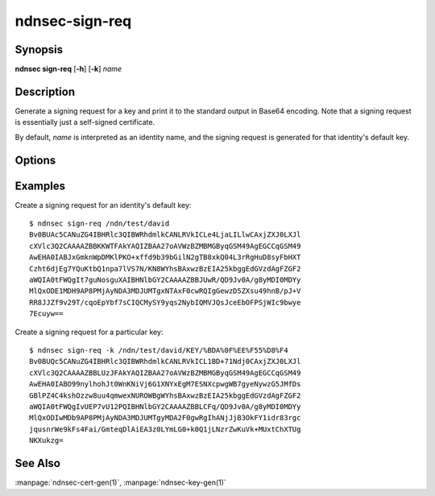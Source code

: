 ndnsec-sign-req
===============

Synopsis
--------

**ndnsec sign-req** [**-h**] [**-k**] *name*

Description
-----------

Generate a signing request for a key and print it to the standard output in Base64
encoding. Note that a signing request is essentially just a self-signed certificate.

By default, *name* is interpreted as an identity name, and the signing request is
generated for that identity's default key.

Options
-------

.. option:: -k, --key

   Interpret *name* as a key name, instead of an identity name.

Examples
--------

Create a signing request for an identity's default key::

    $ ndnsec sign-req /ndn/test/david
    Bv0BUAc5CANuZG4IBHRlc3QIBWRhdmlkCANLRVkICLe4LjaLILlwCAxjZXJ0LXJl
    cXVlc3Q2CAAAAZBBKKWTFAkYAQIZBAA27oAVWzBZMBMGByqGSM49AgEGCCqGSM49
    AwEHA0IABJxGmknWpDMKlPKO+xffd9b39bGilN2gTB8xkQ04L3rRgHuD8syFbHXT
    Czht6djEg7YQuKtbQ1npa7lVS7N/KN8WYhsBAxwzBzEIA25kbggEdGVzdAgFZGF2
    aWQIA0tFWQgIt7guNosguXAIBHNlbGY2CAAAAZBBJUwR/QD9Jv0A/g8yMDI0MDYy
    MlQxODE1MDH9AP8PMjAyNDA3MDJUMTgxNTAxF0cwRQIgGewzD5ZXsu49hnB/pJ+V
    RR8JJZf9v29T/cqoEpYbf7sCIQCMySY9yqs2NybIQMVJQsJceEbOFPSjWIc9bwye
    7Ecuyw==

Create a signing request for a particular key::

    $ ndnsec sign-req -k /ndn/test/david/KEY/%BDA%0F%EE%F55%D8%F4
    Bv0BUQc5CANuZG4IBHRlc3QIBWRhdmlkCANLRVkICL1BD+71Ndj0CAxjZXJ0LXJl
    cXVlc3Q2CAAAAZBBLUzJFAkYAQIZBAA27oAVWzBZMBMGByqGSM49AgEGCCqGSM49
    AwEHA0IABO99nylhohJt0WnKNiVj6G1XNYxEgM7ESNXcpwgWB7gyeNywzG5JMfDs
    GBlPZ4C4kshOzzw8uu4qmwexNUROWBgWYhsBAxwzBzEIA25kbggEdGVzdAgFZGF2
    aWQIA0tFWQgIvUEP7vU12PQIBHNlbGY2CAAAAZBBLCFq/QD9Jv0A/g8yMDI0MDYy
    MlQxODIwMDb9AP8PMjAyNDA3MDJUMTgyMDA2F0gwRgIhANjJjB3OkFY1idr83rgc
    jqusnrWe9kFs4Fai/GmteqDlAiEA3z0LYmLG0+k0Q1jLNzrZwKuVk+MUxtChXTUg
    NKXukzg=

See Also
--------

:manpage:`ndnsec-cert-gen(1)`,
:manpage:`ndnsec-key-gen(1)`
